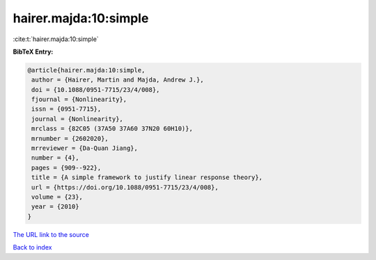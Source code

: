 hairer.majda:10:simple
======================

:cite:t:`hairer.majda:10:simple`

**BibTeX Entry:**

.. code-block:: bibtex

   @article{hairer.majda:10:simple,
    author = {Hairer, Martin and Majda, Andrew J.},
    doi = {10.1088/0951-7715/23/4/008},
    fjournal = {Nonlinearity},
    issn = {0951-7715},
    journal = {Nonlinearity},
    mrclass = {82C05 (37A50 37A60 37N20 60H10)},
    mrnumber = {2602020},
    mrreviewer = {Da-Quan Jiang},
    number = {4},
    pages = {909--922},
    title = {A simple framework to justify linear response theory},
    url = {https://doi.org/10.1088/0951-7715/23/4/008},
    volume = {23},
    year = {2010}
   }

`The URL link to the source <ttps://doi.org/10.1088/0951-7715/23/4/008}>`__


`Back to index <../By-Cite-Keys.html>`__
